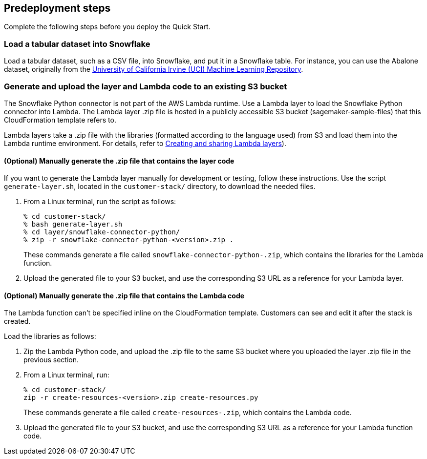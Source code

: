 == Predeployment steps

Complete the following steps before you deploy the Quick Start. 

=== Load a tabular dataset into Snowflake

Load a tabular dataset, such as a CSV file, into Snowflake, and put it in a Snowflake table. For instance, you can use the Abalone dataset, originally from the https://archive.ics.uci.edu/ml/datasets/abalone[University of California Irvine (UCI) Machine Learning Repository^].

=== Generate and upload the layer and Lambda code to an existing S3 bucket

The Snowflake Python connector is not part of the AWS Lambda runtime. Use a Lambda layer to load the Snowflake Python connector into Lambda. The Lambda layer .zip file is hosted in a publicly accessible S3 bucket (sagemaker-sample-files) that this CloudFormation template refers to. 

Lambda layers take a .zip file with the libraries (formatted according to the language used) from S3 and load them into the Lambda runtime environment. For details, refer to https://docs.aws.amazon.com/lambda/latest/dg/configuration-layers.html[Creating and sharing Lambda layers^]).

==== (Optional) Manually generate the .zip file that contains the layer code

If you want to generate the Lambda layer manually for development or testing, follow these instructions. Use the script `generate-layer.sh`, located in the `customer-stack/` directory, to download the needed files.

. From a Linux terminal, run the script as follows:
+
....
% cd customer-stack/
% bash generate-layer.sh
% cd layer/snowflake-connector-python/
% zip -r snowflake-connector-python-<version>.zip .
....
+
These commands generate a file called `snowflake-connector-python-.zip`, which contains the libraries for the Lambda function.

. Upload the generated file to your S3 bucket, and use the corresponding S3 URL as a reference for your Lambda layer.

==== (Optional) Manually generate the .zip file that contains the Lambda code

The Lambda function can't be specified inline on the CloudFormation template. Customers can see and edit it after the stack is created. 

Load the libraries as follows:

. Zip the Lambda Python code, and upload the .zip file to the same S3 bucket where you uploaded the layer .zip file in the previous section.

. From a Linux terminal, run:
+
....
% cd customer-stack/
zip -r create-resources-<version>.zip create-resources.py
....
+
These commands generate a file called `create-resources-.zip`, which contains the Lambda code.

. Upload the generated file to your S3 bucket, and use the corresponding S3 URL as a reference for your Lambda function code.
